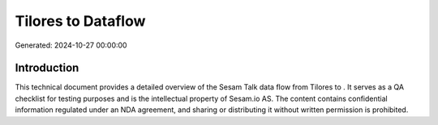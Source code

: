====================
Tilores to  Dataflow
====================

Generated: 2024-10-27 00:00:00

Introduction
------------

This technical document provides a detailed overview of the Sesam Talk data flow from Tilores to . It serves as a QA checklist for testing purposes and is the intellectual property of Sesam.io AS. The content contains confidential information regulated under an NDA agreement, and sharing or distributing it without written permission is prohibited.
